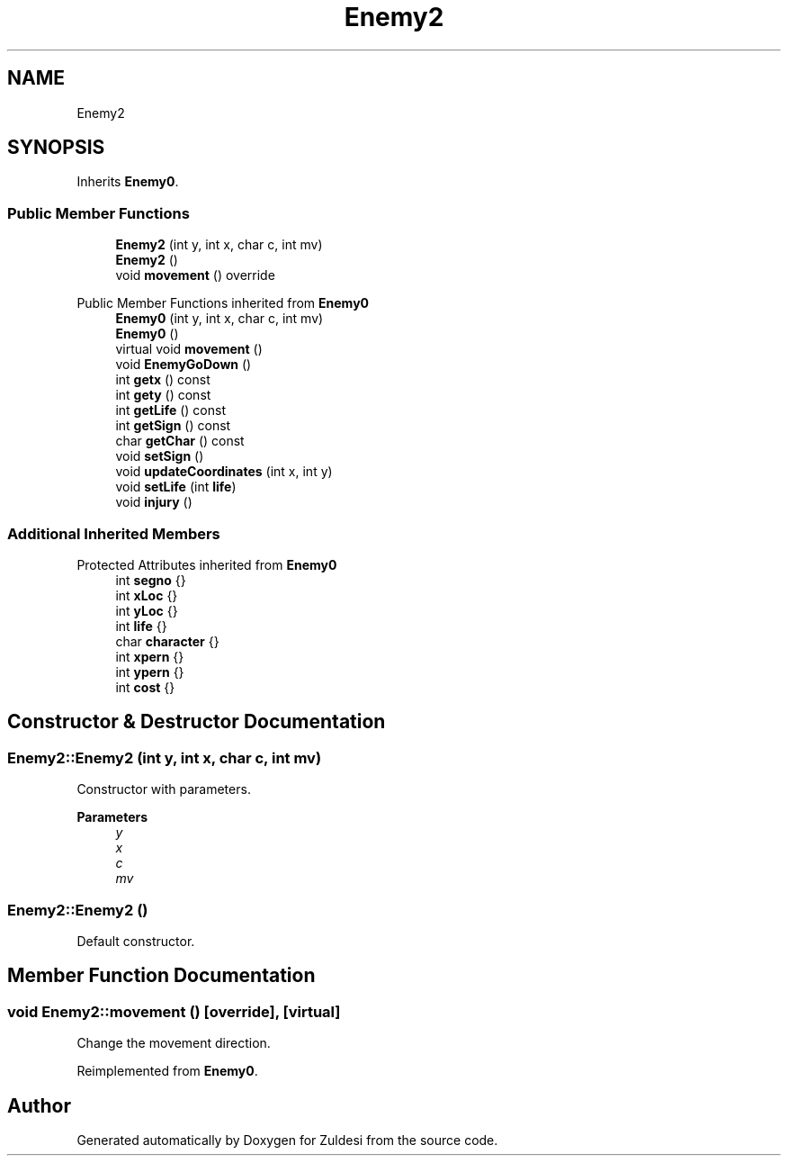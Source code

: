 .TH "Enemy2" 3 "Tue Jan 10 2023" "Version 1" "Zuldesi" \" -*- nroff -*-
.ad l
.nh
.SH NAME
Enemy2
.SH SYNOPSIS
.br
.PP
.PP
Inherits \fBEnemy0\fP\&.
.SS "Public Member Functions"

.in +1c
.ti -1c
.RI "\fBEnemy2\fP (int y, int x, char c, int mv)"
.br
.ti -1c
.RI "\fBEnemy2\fP ()"
.br
.ti -1c
.RI "void \fBmovement\fP () override"
.br
.in -1c

Public Member Functions inherited from \fBEnemy0\fP
.in +1c
.ti -1c
.RI "\fBEnemy0\fP (int y, int x, char c, int mv)"
.br
.ti -1c
.RI "\fBEnemy0\fP ()"
.br
.ti -1c
.RI "virtual void \fBmovement\fP ()"
.br
.ti -1c
.RI "void \fBEnemyGoDown\fP ()"
.br
.ti -1c
.RI "int \fBgetx\fP () const"
.br
.ti -1c
.RI "int \fBgety\fP () const"
.br
.ti -1c
.RI "int \fBgetLife\fP () const"
.br
.ti -1c
.RI "int \fBgetSign\fP () const"
.br
.ti -1c
.RI "char \fBgetChar\fP () const"
.br
.ti -1c
.RI "void \fBsetSign\fP ()"
.br
.ti -1c
.RI "void \fBupdateCoordinates\fP (int x, int y)"
.br
.ti -1c
.RI "void \fBsetLife\fP (int \fBlife\fP)"
.br
.ti -1c
.RI "void \fBinjury\fP ()"
.br
.in -1c
.SS "Additional Inherited Members"


Protected Attributes inherited from \fBEnemy0\fP
.in +1c
.ti -1c
.RI "int \fBsegno\fP {}"
.br
.ti -1c
.RI "int \fBxLoc\fP {}"
.br
.ti -1c
.RI "int \fByLoc\fP {}"
.br
.ti -1c
.RI "int \fBlife\fP {}"
.br
.ti -1c
.RI "char \fBcharacter\fP {}"
.br
.ti -1c
.RI "int \fBxpern\fP {}"
.br
.ti -1c
.RI "int \fBypern\fP {}"
.br
.ti -1c
.RI "int \fBcost\fP {}"
.br
.in -1c
.SH "Constructor & Destructor Documentation"
.PP 
.SS "Enemy2::Enemy2 (int y, int x, char c, int mv)"
Constructor with parameters\&. 
.PP
\fBParameters\fP
.RS 4
\fIy\fP 
.br
\fIx\fP 
.br
\fIc\fP 
.br
\fImv\fP 
.RE
.PP

.SS "Enemy2::Enemy2 ()"
Default constructor\&. 
.SH "Member Function Documentation"
.PP 
.SS "void Enemy2::movement ()\fC [override]\fP, \fC [virtual]\fP"
Change the movement direction\&. 
.PP
Reimplemented from \fBEnemy0\fP\&.

.SH "Author"
.PP 
Generated automatically by Doxygen for Zuldesi from the source code\&.
